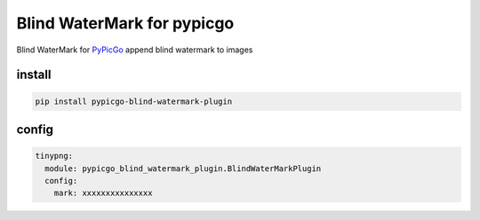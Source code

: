 Blind WaterMark for pypicgo
===========================

Blind WaterMark for `PyPicGo <https://github.com/AnsGoo/PyPicGo>`__
append blind watermark to images

install
-------

.. code:: shell

   pip install pypicgo-blind-watermark-plugin

config
------

.. code:: yaml

   tinypng:
     module: pypicgo_blind_watermark_plugin.BlindWaterMarkPlugin
     config:
       mark: xxxxxxxxxxxxxxx
